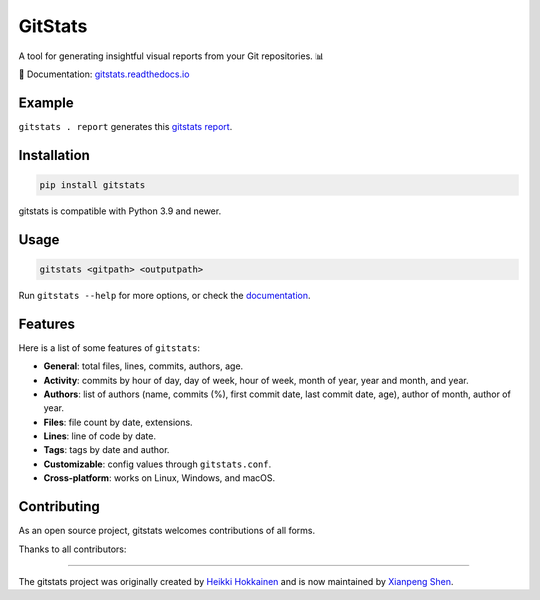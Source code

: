 .. start-of-about

GitStats
========

.. |pypi-version| image:: https://img.shields.io/pypi/v/gitstats?color=blue
   :target: https://pypi.org/project/gitstats/
   :alt: PyPI - Version

.. |python-versions| image:: https://img.shields.io/pypi/pyversions/gitstats
   :alt: PyPI - Python Version

.. |test-badge| image:: https://github.com/shenxianpeng/gitstats/actions/workflows/test.yml/badge.svg
   :target: https://github.com/shenxianpeng/gitstats/actions/workflows/test.yml
   :alt: Test

.. |sonarcloud| image:: https://sonarcloud.io/api/project_badges/measure?project=shenxianpeng_gitstats&metric=alert_status
   :target: https://sonarcloud.io/summary/new_code?id=shenxianpeng_gitstats
   :alt: Quality Gate Status

.. |docs-badge| image:: https://readthedocs.org/projects/gitstats/badge/?version=latest
   :target: https://gitstats.readthedocs.io/
   :alt: Documentation

|pypi-version| |python-versions| |test-badge| |sonarcloud| |docs-badge|

A tool for generating insightful visual reports from your Git repositories. 📊

📘 Documentation: `gitstats.readthedocs.io <https://gitstats.readthedocs.io/>`_

Example
-------

``gitstats . report`` generates this `gitstats report <https://shenxianpeng.github.io/gitstats/index.html>`_.

Installation
------------

.. code-block:: bash

   pip install gitstats


gitstats is compatible with Python 3.9 and newer.


Usage
-----

.. code-block:: bash

   gitstats <gitpath> <outputpath>


Run ``gitstats --help`` for more options, or check the `documentation <https://gitstats.readthedocs.io/en/latest/usage.html>`_.


Features
--------

Here is a list of some features of ``gitstats``:

* **General**: total files, lines, commits, authors, age.
* **Activity**: commits by hour of day, day of week, hour of week, month of year, year and month, and year.
* **Authors**: list of authors (name, commits (%), first commit date, last commit date, age), author of month, author of year.
* **Files**: file count by date, extensions.
* **Lines**: line of code by date.
* **Tags**: tags by date and author.
* **Customizable**: config values through ``gitstats.conf``.
* **Cross-platform**: works on Linux, Windows, and macOS.

.. end-of-about

Contributing
------------

.. start-of-contributing

As an open source project, gitstats welcomes contributions of all forms.

Thanks to all contributors:

.. image:: https://contrib.rocks/image?repo=shenxianpeng/gitstats
   :target: https://github.com/shenxianpeng/gitstats/graphs/contributors
   :alt: GitStats Contributors

----

The gitstats project was originally created by `Heikki Hokkainen <https://github.com/hoxu>`_ and is now maintained by `Xianpeng Shen <https://github.com/shenxianpeng>`_.

.. end-of-contributing
